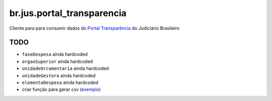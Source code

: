 br.jus.portal_transparencia
************************************************************************

Cliente para para consumir dados do `Portal Transparência`_ do Judiciário
Brasileiro

TODO
----
* ``faseDespesa`` ainda hardcoded
* ``orgaoSuperior`` ainda hardcoded
* ``unidadeOrcamentaria`` ainda hardcoded
* ``unidadeGestora`` ainda hardcoded
* ``elementoDespesa`` ainda hardcoded
* criar função para gerar csv (`exemplo
  <https://gist.github.com/tcurvelo/6128607>`_)

.. _`Portal Transparência`: http://www.portaltransparencia.jus.br/despesas/